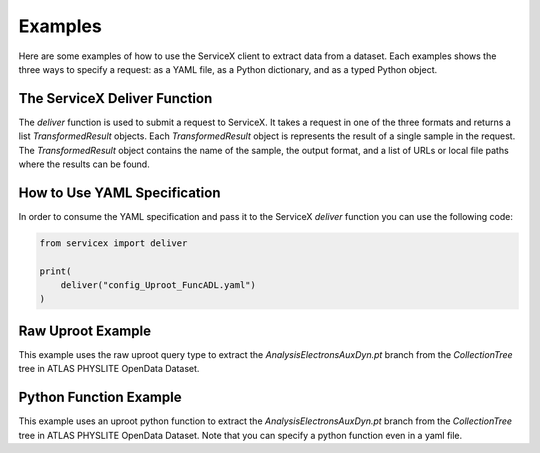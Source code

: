 Examples
========
Here are some examples of how to use the ServiceX client to extract data from a dataset. Each
examples shows the three ways to specify a request: as a YAML file, as a Python dictionary, and
as a typed Python object.

The ServiceX Deliver Function
-----------------------------
The `deliver` function is used to submit a request to ServiceX. It takes a request in one of the
three formats and returns a list `TransformedResult` objects. Each `TransformedResult` object
is represents the result of a single sample in the request. The `TransformedResult` object
contains the name of the sample, the output format, and a list of URLs or local file paths
where the results can be found.

How to Use YAML Specification
-----------------------------
In order to consume the YAML specification and pass it to the ServiceX `deliver` function
you can use the following code:

.. code:: python

    from servicex import deliver

    print(
        deliver("config_Uproot_FuncADL.yaml")
    )

Raw Uproot Example
------------------
This example uses the raw uproot query type to extract the `AnalysisElectronsAuxDyn.pt` branch from the `CollectionTree` tree
in ATLAS PHYSLITE OpenData Dataset.

.. tabs::

    .. tab:: *YAML*

        .. literalinclude:: ../examples/config_UprootRaw.yaml
            :language: yaml

    .. tab:: *Python Dict*

        .. literalinclude:: ../examples/UprootRaw_Dict.py
            :language: python
    
    .. tab:: *Python Typed Object*

        .. literalinclude:: ../examples/UprootRaw_Typed.py
            :language: python


Python Function Example
-----------------------
This example uses an uproot python function to extract the `AnalysisElectronsAuxDyn.pt` branch from the `CollectionTree` tree
in ATLAS PHYSLITE OpenData Dataset. Note that you can specify a python function
even in a yaml file.

.. tabs::

    .. tab:: *YAML*

        .. literalinclude:: ../examples/config_PythonFunction.yaml
            :language: yaml

    .. tab:: *Python Dict*

        .. literalinclude:: ../examples/PythonFunction_Dict.py
            :language: python

    .. tab:: *Python Typed Object*

        .. literalinclude:: ../examples/PythonFunction_Typed.py
            :language: python



